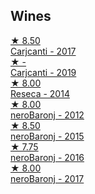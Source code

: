 
** Wines

#+begin_export html
<div class="flex-container">
  <a class="flex-item flex-item-left" href="/wines/070e8a7b-c212-458b-a737-c9ba893150dc.html">
    <img class="flex-bottle" src="/images/07/0e8a7b-c212-458b-a737-c9ba893150dc/2022-11-25-16-44-23-IMG-3388.webp"></img>
    <section class="h">★ 8.50</section>
    <section class="h text-bolder">Carjcanti - 2017</section>
  </a>

  <a class="flex-item flex-item-right" href="/wines/4dc30343-1f2d-47ba-8f9a-97d04e429608.html">
    <img class="flex-bottle" src="/images/4d/c30343-1f2d-47ba-8f9a-97d04e429608/2022-11-25-16-45-49-IMG-3377.webp"></img>
    <section class="h">★ -</section>
    <section class="h text-bolder">Carjcanti - 2019</section>
  </a>

  <a class="flex-item flex-item-left" href="/wines/de97eeab-44a5-412c-9a97-c9c24a9b9d47.html">
    <img class="flex-bottle" src="/images/de/97eeab-44a5-412c-9a97-c9c24a9b9d47/2020-10-27-10-15-44-7A3F6610-3CF7-432E-AEB4-75FA68DBC19D-1-105-c.webp"></img>
    <section class="h">★ 8.00</section>
    <section class="h text-bolder">Reseca - 2014</section>
  </a>

  <a class="flex-item flex-item-right" href="/wines/9c9674b8-2fa6-431c-8d9c-9f2cd6152350.html">
    <img class="flex-bottle" src="/images/9c/9674b8-2fa6-431c-8d9c-9f2cd6152350/2021-11-30-09-20-03-7E4E7828-F303-46BA-B196-6E6AB039D60D-1-105-c.webp"></img>
    <section class="h">★ 8.00</section>
    <section class="h text-bolder">neroBaronj - 2012</section>
  </a>

  <a class="flex-item flex-item-left" href="/wines/e8620abd-4485-4fe3-8cb2-4bccc2294031.html">
    <img class="flex-bottle" src="/images/e8/620abd-4485-4fe3-8cb2-4bccc2294031/2020-07-09-07-49-18-CF23C6EA-F16F-4D8E-BF80-1422A84CE487-1-105-c.webp"></img>
    <section class="h">★ 8.50</section>
    <section class="h text-bolder">neroBaronj - 2015</section>
  </a>

  <a class="flex-item flex-item-right" href="/wines/1d9306ed-fdb5-4795-b925-e94f35a02930.html">
    <img class="flex-bottle" src="/images/1d/9306ed-fdb5-4795-b925-e94f35a02930/2020-10-27-10-15-54-9FE4BA6E-4084-46AC-9B5B-F3F676D81BF6-1-105-c.webp"></img>
    <section class="h">★ 7.75</section>
    <section class="h text-bolder">neroBaronj - 2016</section>
  </a>

  <a class="flex-item flex-item-left" href="/wines/b429ae62-d4b0-46a4-b7c5-b5b78b9d5418.html">
    <img class="flex-bottle" src="/images/b4/29ae62-d4b0-46a4-b7c5-b5b78b9d5418/2022-11-25-16-54-19-IMG-3391.webp"></img>
    <section class="h">★ 8.00</section>
    <section class="h text-bolder">neroBaronj - 2017</section>
  </a>

</div>
#+end_export
